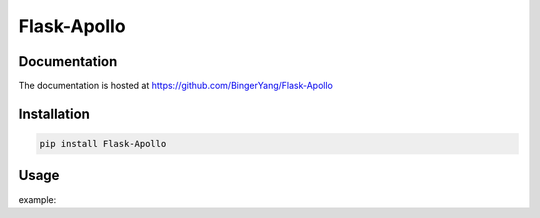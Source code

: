Flask-Apollo
============

Documentation
-------------

The documentation is hosted at https://github.com/BingerYang/Flask-Apollo


Installation
------------

.. code:: shell

     pip install Flask-Apollo

Usage
-----

example:


